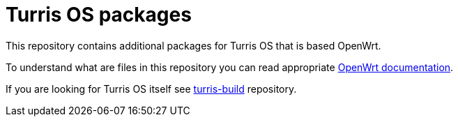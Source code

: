 Turris OS packages
==================

This repository contains additional packages for Turris OS that is based OpenWrt.

To understand what are files in this repository you can read appropriate
https://openwrt.org/docs/guide-developer/packages[OpenWrt documentation].

If you are looking for Turris OS itself see
https://gitlab.nic.cz/turris/os/build[turris-build] repository.
